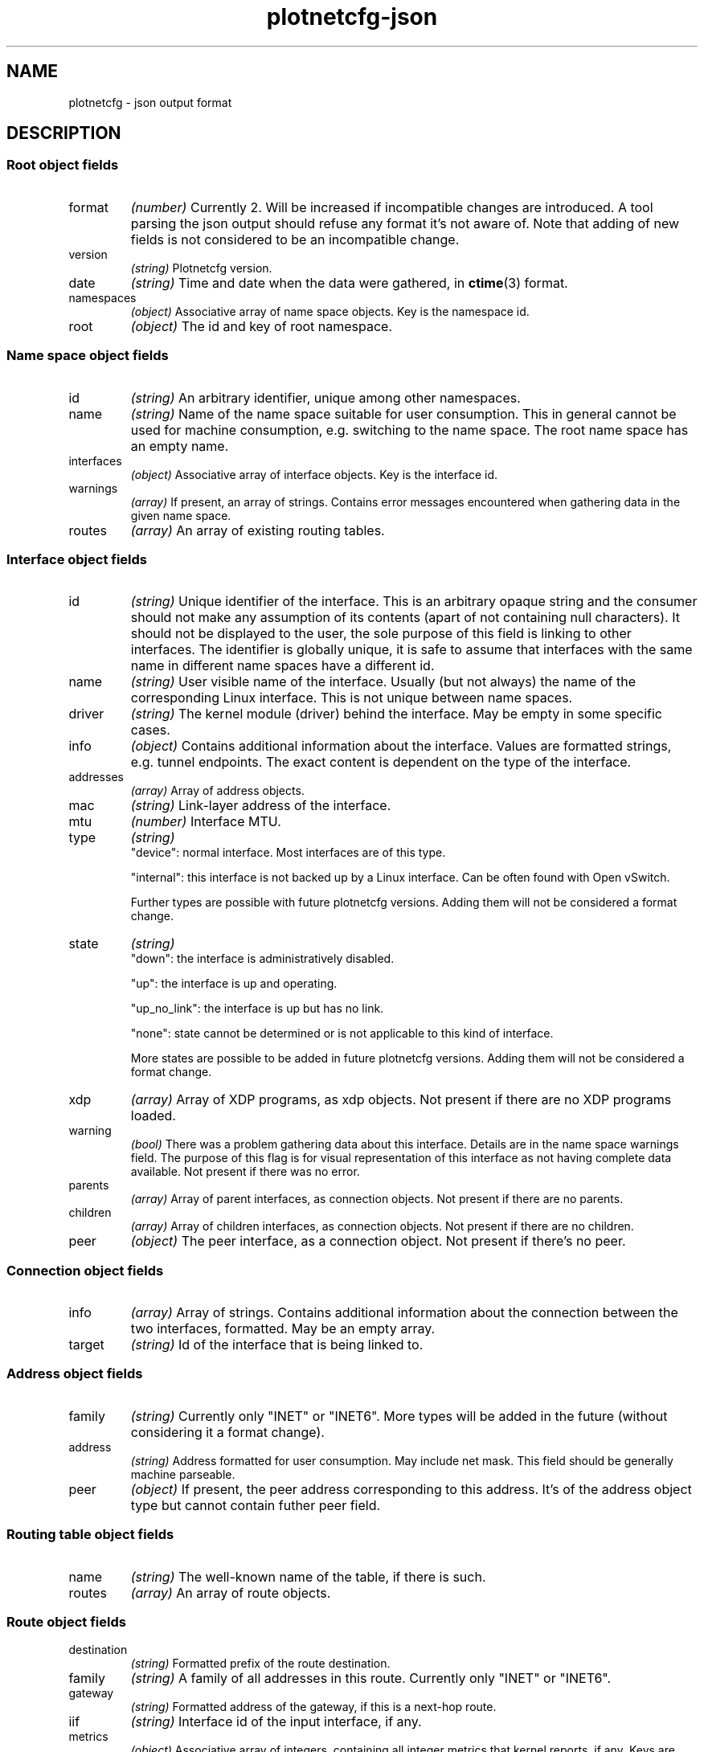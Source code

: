 .TH plotnetcfg-json 5 "10 June 2015"
.SH NAME
plotnetcfg \- json output format
.SH DESCRIPTION

.SS Root object fields

.TP
format
.I (number)
Currently 2. Will be increased if incompatible changes are introduced.
A tool parsing the json output should refuse any format it's not aware of.
Note that adding of new fields is not considered to be an incompatible
change.

.TP
version
.I (string)
Plotnetcfg version.

.TP
date
.I (string)
Time and date when the data were gathered, in
.BR ctime (3)
format.

.TP
namespaces
.I (object)
Associative array of name space objects. Key is the namespace id.

.TP
root
.I (object)
The id and key of root namespace.

.SS Name space object fields

.TP
id
.I (string)
An arbitrary identifier, unique among other namespaces.

.TP
name
.I (string)
Name of the name space suitable for user consumption. This in general cannot
be used for machine consumption, e.g. switching to the name space. The root
name space has an empty name.

.TP
interfaces
.I (object)
Associative array of interface objects. Key is the interface id.

.TP
warnings
.I (array)
If present, an array of strings. Contains error messages encountered when
gathering data in the given name space.

.TP
routes
.I (array)
An array of existing routing tables.

.SS Interface object fields

.TP
id
.I (string)
Unique identifier of the interface. This is an arbitrary opaque string and
the consumer should not make any assumption of its contents (apart of not
containing null characters). It should not be displayed to the user, the
sole purpose of this field is linking to other interfaces. The identifier is
globally unique, it is safe to assume that interfaces with the same name in
different name spaces have a different id.

.TP
name
.I (string)
User visible name of the interface. Usually (but not always) the name of the
corresponding Linux interface. This is not unique between name spaces.

.TP
driver
.I (string)
The kernel module (driver) behind the interface. May be empty in some
specific cases.

.TP
info
.I (object)
Contains additional information about the interface. Values are formatted
strings, e.g. tunnel endpoints. The exact content is dependent on the
type of the interface.

.TP
addresses
.I (array)
Array of address objects.

.TP
mac
.I (string)
Link-layer address of the interface.

.TP
mtu
.I (number)
Interface MTU.

.TP
type
.I (string)
.RS
"device": normal interface. Most interfaces are of this type.
.P
"internal": this interface is not backed up by a Linux interface. Can be
often found with Open vSwitch.
.P
Further types are possible with future plotnetcfg versions. Adding them will
not be considered a format change.
.RE

.TP
state
.I (string)
.RS
"down": the interface is administratively disabled.
.P
"up": the interface is up and operating.
.P
"up_no_link": the interface is up but has no link.
.P
"none": state cannot be determined or is not applicable to this kind of
interface.
.P
More states are possible to be added in future plotnetcfg versions. Adding
them will not be considered a format change.
.RE

.TP
xdp
.I (array)
Array of XDP programs, as xdp objects. Not present if there are no XDP
programs loaded.

.TP
warning
.I (bool)
There was a problem gathering data about this interface. Details are in the
name space warnings field. The purpose of this flag is for visual
representation of this interface as not having complete data available.
Not present if there was no error.

.TP
parents
.I (array)
Array of parent interfaces, as connection objects. Not present if there
are no parents.

.TP
children
.I (array)
Array of children interfaces, as connection objects. Not present if there
are no children.

.TP
peer
.I (object)
The peer interface, as a connection object. Not present if there's no peer.

.SS Connection object fields

.TP
info
.I (array)
Array of strings. Contains additional information about the connection
between the two interfaces, formatted. May be an empty array.

.TP
target
.I (string)
Id of the interface that is being linked to.

.SS Address object fields

.TP
family
.I (string)
Currently only "INET" or "INET6". More types will be added in the future
(without considering it a format change).

.TP
address
.I (string)
Address formatted for user consumption. May include net mask. This field
should be generally machine parseable.

.TP
peer
.I (object)
If present, the peer address corresponding to this address. It's of the
address object type but cannot contain futher peer field.

.SS Routing table object fields

.TP
name
.I (string)
The well-known name of the table, if there is such.

.TP
routes
.I (array)
An array of route objects.

.SS Route object fields

.TP
destination
.I (string)
Formatted prefix of the route destination.

.TP
family
.I (string)
A family of all addresses in this route. Currently only "INET" or "INET6".

.TP
gateway
.I (string)
Formatted address of the gateway, if this is a next-hop route.

.TP
iif
.I (string)
Interface id of the input interface, if any.

.TP
metrics
.I (object)
Associative array of integers, containing all integer metrics that kernel
reports, if any. Keys are one of the following: mtu, window, rtt, rttvar,
sshthresh, cwnd, advmss, reordering, hoplimit, initcwnd, features, rto_min,
initrwnd, quickack.

.TP
oif
.I (string)
Interface id of the output interface, if any.

.TP
priority
.I (integer)
Kernel reported priority of this route.

.TP
protocol
.I (string)
An origin of the route. Currently one of redirect, kernel, boot, static, gated,
ra, mrt, zebra, bird, dnrouted, xorp, ntk, dhcp, mrouted or babel, but others
may be added in the future.

.TP
scope
.I (string)
A scope of the route.

.TP
source
.I (string)
A formatted source prefix.

.TP
preferred-source
.I (string)
A formatted preferred source address.

.TP
tos
.I (integer)
The type of service.

.TP
type
.I (string)
Route type, one of the following: unspec, unicast, local, broadcast, anycast,
multicast, blackhole, unreachable, prohibit, throw, nat. Others may be added in
the future, without breaking the format.

.SS Xdp object fields

.TP
mode
.I (string)
XDP mode. Currently one of the following: driver, generic, offloaded.

.TP
prog_id
.I (integer)
XDP program id.

.SH SEE ALSO
.BR plotnetcfg (8)

.SH AUTHOR
.B plotnetcfg
was written and is maintained by Jiri Benc <jbenc@redhat.com>.
